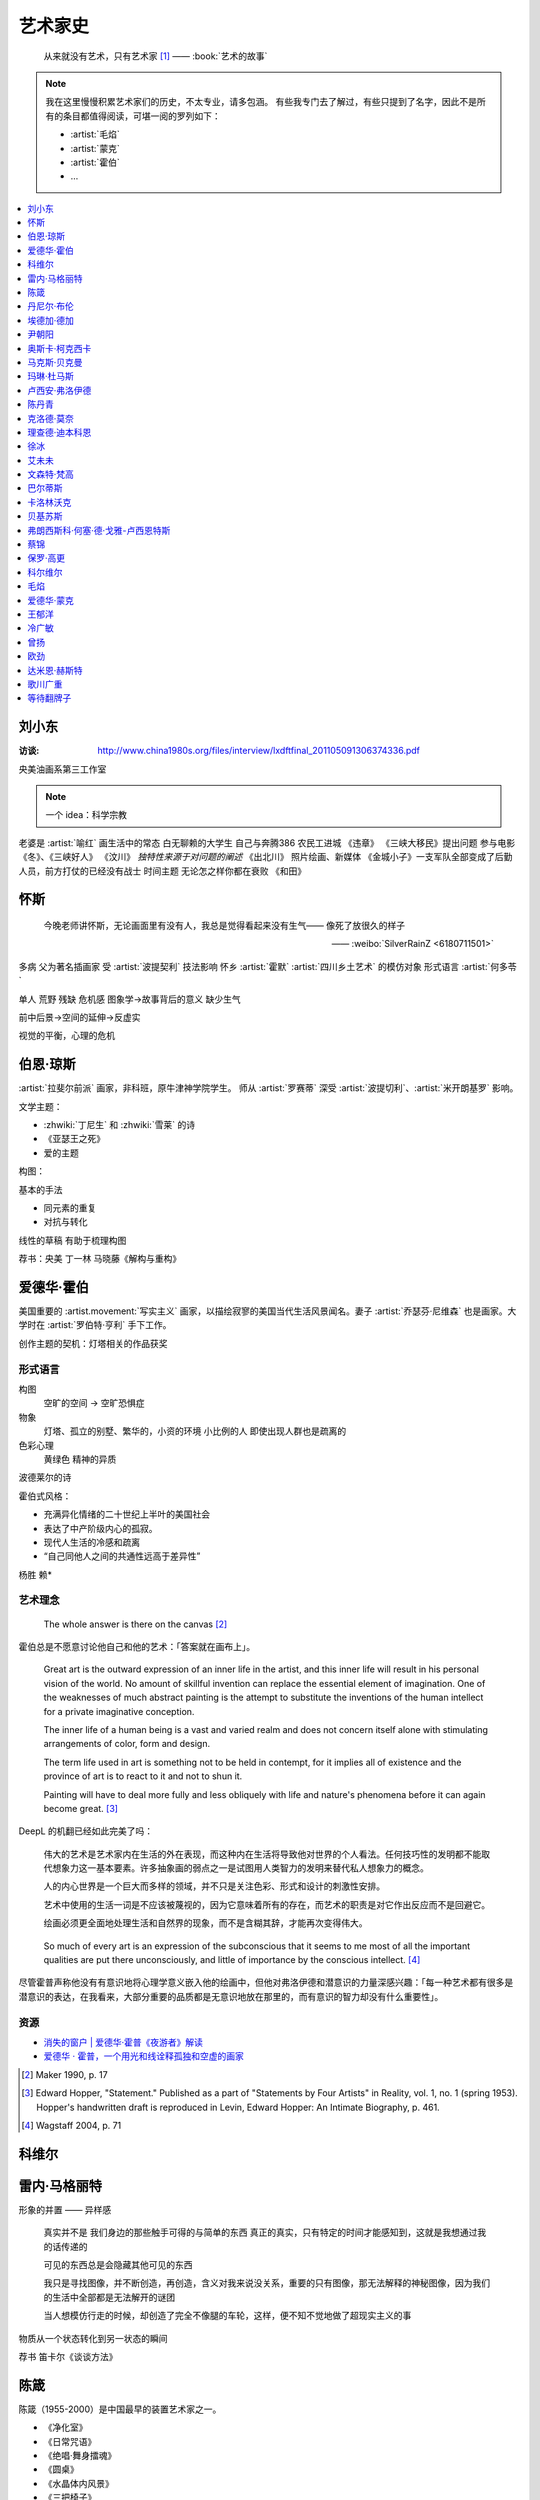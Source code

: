========
艺术家史
========

   从来就没有艺术，只有艺术家 [1]_
   ——  :book:`艺术的故事`

.. note::

   我在这里慢慢积累艺术家们的历史，不太专业，请多包涵。
   有些我专门去了解过，有些只提到了名字，因此不是所有的条目都值得阅读，可堪一阅的罗列如下：

   - :artist:`毛焰`
   - :artist:`蒙克`
   - :artist:`霍伯`
   - …

.. contents::
   :local:
   :depth: 1

刘小东
======

.. artist:: _
   :movement: 当代艺术
   :artwork: 三峡大移民 金城小子

:访谈: http://www.china1980s.org/files/interview/lxdftfinal_201105091306374336.pdf

央美油画系第三工作室

.. note:: 一个 idea：科学宗教

老婆是 :artist:`喻红`
画生活中的常态
白无聊赖的大学生
自己与奔腾386
农民工进城
《违章》
《三峡大移民》提出问题
参与电影《冬》、《三峡好人》
《汶川》
*独特性来源于对问题的阐述*
《出北川》
照片绘画、新媒体
《金城小子》一支军队全部变成了后勤人员，前方打仗的已经没有战士
时间主题  无论怎之样你都在衰败
《和田》

怀斯
====

.. artist:: _
   :movement: 写实主义

..

   今晚老师讲怀斯，无论画面里有没有人，我总是觉得看起来没有生气—— 像死了放很久的样子

   —— :weibo:`SilverRainZ <6180711501>`

多病 父为著名插画家 受 :artist:`波提契利` 技法影响 怀乡 :artist:`霍默`
:artist:`四川乡土艺术` 的模仿对象
形式语言
:artist:`何多苓`

单人 荒野 残缺 危机感  图象学→故事背后的意义
缺少生气

前中后景→空间的延伸→反虚实

视觉的平衡，心理的危机

伯恩·琼斯
=========

.. artist:: _
   :movement: 拉斐尔前派
   :artwork: 废墟间的爱

:artist:`拉斐尔前派` 画家，非科班，原牛津神学院学生。
师从 :artist:`罗赛蒂`
深受 :artist:`波提切利`、:artist:`米开朗基罗` 影响。

文学主题：

- :zhwiki:`丁尼生` 和 :zhwiki:`雪莱` 的诗
- 《亚瑟王之死》
- 爱的主题

构图：

基本的手法

- 同元素的重复
- 对抗与转化

线性的草稿 有助于梳理构图

荐书：央美 丁一林 马晓藤《解构与重构》

爱德华·霍伯
===========

.. artist:: _
            霍伯
            Edward Hopper
            Hopper
   :movement: 写实主义
   :zhwiki: 爱德华·霍普
   :enwiki: Edward Hopper
   :artwork: 夜游者

.. todo:: enwiki 非常翔实，应当读完。

美国重要的 :artist.movement:`写实主义` 画家，以描绘寂寥的美国当代生活风景闻名。妻子 :artist:`乔瑟芬·尼维森` 也是画家。大学时在 :artist:`罗伯特·亨利` 手下工作。

创作主题的契机：灯塔相关的作品获奖

形式语言
--------

构图
   空旷的空间 -> 空旷恐惧症

物象
   灯塔、孤立的别墅、繁华的，小资的环境 小比例的人 即使出现人群也是疏离的

色彩心理
   黄绿色 精神的异质

波德莱尔的诗

霍伯式风格：

- 充满异化情绪的二十世纪上半叶的美国社会
- 表达了中产阶级内心的孤寂。
- 现代人生活的冷感和疏离
- “自己同他人之间的共通性远高于差异性”

杨胜 赖*

艺术理念
--------

   The whole answer is there on the canvas [#]_

霍伯总是不愿意讨论他自己和他的艺术：「答案就在画布上」。


   Great art is the outward expression of an inner life in the artist, and this inner life will result in his personal vision of the world. No amount of skillful invention can replace the essential element of imagination. One of the weaknesses of much abstract painting is the attempt to substitute the inventions of the human intellect for a private imaginative conception.

   The inner life of a human being is a vast and varied realm and does not concern itself alone with stimulating arrangements of color, form and design.

   The term life used in art is something not to be held in contempt, for it implies all of existence and the province of art is to react to it and not to shun it.

   Painting will have to deal more fully and less obliquely with life and nature's phenomena before it can again become great. [#]_

DeepL 的机翻已经如此完美了吗：

   伟大的艺术是艺术家内在生活的外在表现，而这种内在生活将导致他对世界的个人看法。任何技巧性的发明都不能取代想象力这一基本要素。许多抽象画的弱点之一是试图用人类智力的发明来替代私人想象力的概念。

   人的内心世界是一个巨大而多样的领域，并不只是关注色彩、形式和设计的刺激性安排。

   艺术中使用的生活一词是不应该被蔑视的，因为它意味着所有的存在，而艺术的职责是对它作出反应而不是回避它。

   绘画必须更全面地处理生活和自然界的现象，而不是含糊其辞，才能再次变得伟大。

..

   So much of every art is an expression of the subconscious that it seems to me most of all the important qualities are put there unconsciously, and little of importance by the conscious intellect. [#]_

尽管霍普声称他没有有意识地将心理学意义嵌入他的绘画中，但他对弗洛伊德和潜意识的力量深感兴趣：「每一种艺术都有很多是潜意识的表达，在我看来，大部分重要的品质都是无意识地放在那里的，而有意识的智力却没有什么重要性」。

资源
----

- `消失的窗户 | 爱德华·霍普《夜游者》解读`__
- `爱德华 · 霍普，一个用光和线诠释孤独和空虚的画家`__

.. [#] Maker 1990, p. 17
.. [#] Edward Hopper, "Statement." Published as a part of "Statements by Four Artists" in Reality, vol. 1, no. 1 (spring 1953). Hopper's handwritten draft is reproduced in Levin, Edward Hopper: An Intimate Biography, p. 461.
.. [#] Wagstaff 2004, p. 71

__ https://www.bilibili.com/video/BV1L7411d7iq
__ https://www.sohu.com/a/275289121_748541

科维尔
======

雷内·马格丽特
=============

.. artist:: _
            马格丽特
   :movement: 超现实主义
   :zhwiki: 雷內·馬格利特
   :artwork: 形象的叛逆

形象的并置 —— 异样感


   真实并不是 我们身边的那些触手可得的与简单的东西 真正的真实，只有特定的时间才能感知到，这就是我想通过我的话传递的

   可见的东西总是会隐藏其他可见的东西

   我只是寻找图像，并不断创造，再创造，含义对我来说没关系，重要的只有图像，那无法解释的神秘图像，因为我们的生活中全部都是无法解开的谜团

   当人想模仿行走的时候，却创造了完全不像腿的车轮，这样，便不知不觉地做了超现实主义的事

物质从一个状态转化到另一状态的瞬间

荐书 笛卡尔《谈谈方法》

陈箴
====

.. artist:: _
   :zhwiki: 陈箴
   :movement: 当代艺术

陈箴（1955-2000）是中国最早的装置艺术家之一。

- 《净化室》
- 《日常咒语》
- 《绝唱·舞身擂魂》
- 《圆桌》
- 《水晶体内风景》
- 《三把椅子》
- 《书架》
- 《禅园》

给自己的作品起名「绝唱」？

创意和点子需要逐渐优化。

:artist:`丹尼尔·布伦` 对他进行的访谈：TODO

丹尼尔·布伦
===========

.. artist:: _
   :movement: 当代艺术

法国当代艺术家。

埃德加·德加
===========

.. artist:: _
            德加

法国画家，雕塑家。19 世纪晚期最杰出的画家之一。

尹朝阳
======

.. artist:: _
   :movement: 当代艺术

荐书：:book:`尹朝阳访谈录`

高考前插班美院学习一年，上大学后创作为先。大学四年，通过「意临」艺术家来学习美术史。

大学时期作品受 :artist:`刘小东` 影响。

色彩上表现为 :artist:`德国表现主义`

系列作品
--------

- 神话
- 伊甸园
- 残酷青春（学习 :artist:`格哈德·里希特` 早期作品）
- 英雄远去（政治主题，反映其内心的野心）
- 圆圈期（形式语言研究，板上裱布）
- 佛像（文化的表达，主题和技法的结合）
- 油画山水（文化表达的另一个尝试）


奥斯卡·柯克西卡
===============

.. artist:: _
            柯克西卡
            Oskar Kokoschka
            Kokoschka
   :movement: 表现主义

.. seealso:: 这是晓飞老师推荐我多了解的画家之一，另一位是 :artist:`贝克曼`

马克斯·贝克曼
=============

.. artist:: _
            贝克曼  
            Max Beckmann
            Beckmann
   :movement: 表现主义 德国表现主义 新即物主义

.. seealso:: 这是晓飞老师推荐我多了解的画家之一，另一位是 :artist:`柯克西卡`

玛琳·杜马斯
===========

.. artist:: _
            杜马斯
            Marlene Dumas
            Dumas
   :movement: 当代艺术

:topic: 个人身份 种族身份 女性身份
:artwork: 邪恶是凡常之事

南非白人女性艺术家。

种族身份和女性视角。

强烈而简介的色彩语言：:artist:`霍华德·霍奇金` 曾说：「红色与黑色被认为带有戏剧性和强烈的效果」。

- 为自己画画
- 去技术化—— 避免惯性

.. seealso:: :artist:`肯特里奇` :artist:`格哈德·里希特`

卢西安·弗洛伊德
===============

.. artist:: _
            佛洛伊德
            弗洛伊德
   :movement: 表现主义

陈丹青
======

.. artist:: _
   :movement: 当代艺术

克洛德·莫奈
===========

.. artist:: _
            莫奈
            Claude Monet
            Monet
   :movement: 印象主义

理查德·迪本科恩
===============

.. artist:: _
            迪本科恩
            Richard Diebenkorn
            Diebenkorn
   :movement: 抽象表现主义

.. seealso:: :artist:`阿丽卡`

徐冰
====

.. artist:: _
   :movement: 当代艺术

艾未未
======

.. artist:: _
   :movement: 当代艺术

文森特·梵高
===========

.. artist:: _
            梵高    
            凡高
            Vincent Willem van Gogh
            Van Gogh
   :movement: 后印象主义

巴尔蒂斯
========

.. artist:: _
            Balthus
   :movement: 具象主义

卡洛林沃克
==========

.. artist:: _
            Caroline Walker    
   :enwiki: Caroline_Walker_(artist)


http://carolinewalker.org

贝基苏斯
========

.. artist:: _
            Becky Suss

https://www.beckysuss.net/

弗朗西斯科·何塞·德·戈雅-卢西恩特斯
==================================

.. artist:: _
            戈雅
            Francisco José de Goya y Lucientes

蔡锦
====

.. artist:: _
   :enwiki: Cai_Jin
   :artwork: 红芭蕉

曾经是 :artist:`徐冰` 的妻子。

从技法出发。

女性 带血的浴缸和高跟鞋

`蔡锦：一种不谋而合的惊喜 <https://zhuanlan.zhihu.com/p/341835610>`_

保罗·高更
=========

.. artist:: _
            高更
   :artwork: 我们是谁？从哪里来？到哪里去？

- 早期：其他前辈的影子
- 中期：笔触的形式感 象征意义



和 :artist:`梵高` 在阿尔勒时期，受其影响而改变。


科尔维尔
========

.. artist:: _
            Alrx Colville
            Colville
   :artwork: 马与火车

加拿大著名当代画家。

父亲是钢铁厂的工程师，受其设计图和工具的影响。

二手现实。

作为现代主义画家，要重新塑造世界。

人与动物在同个画面中出现。



大量圆形构图 和 :term:`同形的重复`。

:term:`黄金分割` 的直接印证

毛焰
====

.. artist:: _
   :movement: 新写实主义 当代艺术
   :gallery: PACE
   :artwork: 小山的肖像 托马斯系列

..

   一个个表情正在消失的时代肖像。

   — 批评家栗宪庭《写实主义的探险》

1968 年生于湖南湘潭，毕业于中央美术学院油画系，现居南京，任教于南京艺术学院美术系。

毛焰以观念性的肖像绘画著称。 `無悠藝：毛焰是怎样炼成的`__ 描述了毛焰截止至 201X 年各个时期的作品变化：

学生时期（1988 - 1991）
   造型功底非常惊人，风格不定

朋友肖像时期（1992 - 1999）
   分配到南京艺术学院任教，开始画身边的朋友，知名的作品有：

   - 《我的诗人》
   - 《小山的肖像》（代表作）
   - 《记忆或者舞蹈的黑玫瑰》

   看着有 :artist:`刘小东` 的影子，不知道是否是错觉。

托马斯时期（2000 - 201X）
   毛焰最广为人知的系列肖像，画友人托马斯的这一系列，至少持续了十年。

   冷灰（蓝或绿）的色调，奇异的角度，异样的气质，还有对于中国观众来说比较陌生的异邦相貌，是这系列作品的基础氛围。

   .. todo:: 就学这个时期了。

   .. note:: 好几个人说 :artwork:`xfczk2-018` 有点毛焰的味道，没出息地感到开心了。

未完成时期（2011-）
   2011年夏受一威士忌品牌发起的“艺术家驻村计划”之邀，去苏格兰酒厂体验创作。
   
   直观看肖像中多了一些接近肤色的颜色，反而少了一点味道。

资源
----

- `毛焰在 PACE 上的主页`__
- `写实主义的探险——何多苓、毛焰作品展览序`__
- `专访毛焰：我现在的原则是不多画一张画`__
- `毛焰：绘画就是信念`__ TODO

__ https://www.sohu.com/a/166658462_740896
__ https://www.pacegallery.com/artists/mao-yan/
__ http://art.china.cn/mjda/2009-03/17/content_2795258.htm
__ http://www.art-ba-ba.com/main/main.art?threadId=198474&forumId=8
__ https://posts.careerengine.us/p/5f9e00add477c721eb24d318

爱德华·蒙克
===========

.. artist:: _
            蒙克
            Edvard Munch
            Munch
   :movement: 表现主义
   :zhwiki: 爱德华·蒙克

挪威画家，1863年12月12日－1944年1月23日。
蒙克早年经历悲惨，家人均早逝，父亲在世时患有精神疾病，向其灌输了大量极端思想，影响了他的一生：

   蒙克（Munch）还因与父亲汉斯·雅格（HansJæger）的关系而感到愤怒，汉斯·雅格（HansJæger）的生活遵循“消灭激情也是创造激情”的守则，他主张自杀是实现自由的最终途径。 蒙克（Munch）受制于邪恶的反建制法术。 “我的想法是在波希米亚人的影响下发展的，或者在汉斯·雅格（HansJæger）的影响下发展起来的。 许多人错误地宣称我的想法是在斯特林堡和德国人的影响下形成的……但这是错误的。 那时他们已经成立了。” [#]_

蒙克与照相机
------------

在蒙克的时代，:zhwiki:`照相机` 已经进入民用领域。蒙克是摄影艺术的早期批评者，他认为摄影作为一种艺术形式太过生硬和世俗（Mechanical and Earth-bound）：

   (Photography) will never compete with the brush and the palette, until such time as photographs can be taken in Heaven or Hell! [#]_

但他同时又是一个摄影爱好者。他拍过非常多自己的裸体肖像，似乎也使用过摄影来帮助他为绘画进行研究。

资源
----

.. [#] `Mahler Foundation 爱德华·蒙克（1863-1944）`__
.. [#] `Google Arts and Culture: P7 Things You May Not Know About Edvard Munch`__, No.7

__ https://zh-cn.mahlerfoundation.org/mahler/contemporaries/edvard-munch/
__ https://artsandculture.google.com/story/jwVxeKrk7FekXg

王郁洋
======

.. artist:: _
   :movement: 当代艺术
   :gallery: 弈来

https://www.wangyuyang.net/

冷广敏
======

.. artist:: _
   :movement: 当代艺术
   :gallery: 蜂巢

新兴媒介 思考

曾扬
====

.. artist:: _
   :movement: 当代艺术
   :gallery: K空间

- 佛法
- 理念
- 修行

虔诚

欧劲
====

.. artist:: _
   :movement: 当代艺术
   :gallery: 马刺

数字艺术，分形？

达米恩·赫斯特
=============

.. artist:: _
            达明·赫斯特
            Damien Hirst
   :movement: 当代艺术 装置艺术
   :gallery: Gagosian
   :artwork: 献给上帝之爱 生者对死者无动于衷 对逃亡的后天无能

- 夺人眼球
- 生死观

蝴蝶与玻璃花窗

.. seealso:: :artist:`马修巴尼`、:artist:`张洹`、:artist:`艾未未`、:artist:`陈箴`

歌川广重
========

.. artist:: _
   :movement: 浮世絵
   :zhwiki: 歌川廣重

有史以来最受欢迎的浮世绘画家之一。

热爱浮世絵的 :artist:`梵高` 临摹过两幅他的作品。

等待翻牌子
==========

- 提香
- 拉斐尔
- 康斯泰勃尔
- 弗朗西斯·培根
- 委拉斯开兹
- 透纳
- 德拉克罗瓦
- 安迪·沃霍尔
- 草间弥生
- 格哈德·里希特
- 埃贡·席勒 人渣
- 乔治·修拉
- 保罗·塞尚
- 亨利·马蒂斯
- 爱德华·马奈
- 凯绥·柯勒惠支
- 康定斯基
- 让-巴蒂斯·卡米耶·柯洛（柯罗）
- 米开朗基罗

和 :friend:`SilverRainZ` 有一定相似的：

- 康斯泰勃尔
- :artist:`蒙克` 神经质
- :artist:`梵高` 病态和失败
- 卡米耶·毕沙罗 温和
- 达芬奇 乐于研究
- 珂勒惠支
- 米开朗基罗 脾气暴躁

.. rubric:: 脚注

.. [1] 原文是：There really is no such things as Art. There are only artists
